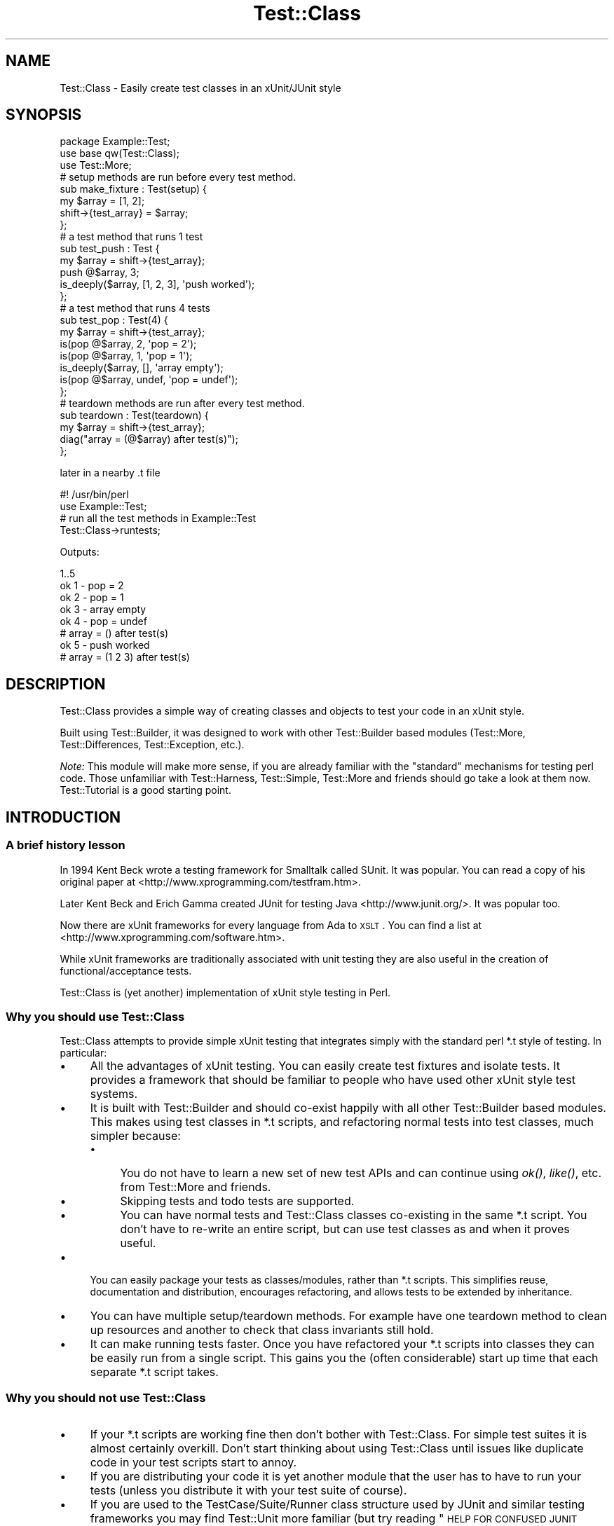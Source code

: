 .\" Automatically generated by Pod::Man 2.25 (Pod::Simple 3.16)
.\"
.\" Standard preamble:
.\" ========================================================================
.de Sp \" Vertical space (when we can't use .PP)
.if t .sp .5v
.if n .sp
..
.de Vb \" Begin verbatim text
.ft CW
.nf
.ne \\$1
..
.de Ve \" End verbatim text
.ft R
.fi
..
.\" Set up some character translations and predefined strings.  \*(-- will
.\" give an unbreakable dash, \*(PI will give pi, \*(L" will give a left
.\" double quote, and \*(R" will give a right double quote.  \*(C+ will
.\" give a nicer C++.  Capital omega is used to do unbreakable dashes and
.\" therefore won't be available.  \*(C` and \*(C' expand to `' in nroff,
.\" nothing in troff, for use with C<>.
.tr \(*W-
.ds C+ C\v'-.1v'\h'-1p'\s-2+\h'-1p'+\s0\v'.1v'\h'-1p'
.ie n \{\
.    ds -- \(*W-
.    ds PI pi
.    if (\n(.H=4u)&(1m=24u) .ds -- \(*W\h'-12u'\(*W\h'-12u'-\" diablo 10 pitch
.    if (\n(.H=4u)&(1m=20u) .ds -- \(*W\h'-12u'\(*W\h'-8u'-\"  diablo 12 pitch
.    ds L" ""
.    ds R" ""
.    ds C` ""
.    ds C' ""
'br\}
.el\{\
.    ds -- \|\(em\|
.    ds PI \(*p
.    ds L" ``
.    ds R" ''
'br\}
.\"
.\" Escape single quotes in literal strings from groff's Unicode transform.
.ie \n(.g .ds Aq \(aq
.el       .ds Aq '
.\"
.\" If the F register is turned on, we'll generate index entries on stderr for
.\" titles (.TH), headers (.SH), subsections (.SS), items (.Ip), and index
.\" entries marked with X<> in POD.  Of course, you'll have to process the
.\" output yourself in some meaningful fashion.
.ie \nF \{\
.    de IX
.    tm Index:\\$1\t\\n%\t"\\$2"
..
.    nr % 0
.    rr F
.\}
.el \{\
.    de IX
..
.\}
.\"
.\" Accent mark definitions (@(#)ms.acc 1.5 88/02/08 SMI; from UCB 4.2).
.\" Fear.  Run.  Save yourself.  No user-serviceable parts.
.    \" fudge factors for nroff and troff
.if n \{\
.    ds #H 0
.    ds #V .8m
.    ds #F .3m
.    ds #[ \f1
.    ds #] \fP
.\}
.if t \{\
.    ds #H ((1u-(\\\\n(.fu%2u))*.13m)
.    ds #V .6m
.    ds #F 0
.    ds #[ \&
.    ds #] \&
.\}
.    \" simple accents for nroff and troff
.if n \{\
.    ds ' \&
.    ds ` \&
.    ds ^ \&
.    ds , \&
.    ds ~ ~
.    ds /
.\}
.if t \{\
.    ds ' \\k:\h'-(\\n(.wu*8/10-\*(#H)'\'\h"|\\n:u"
.    ds ` \\k:\h'-(\\n(.wu*8/10-\*(#H)'\`\h'|\\n:u'
.    ds ^ \\k:\h'-(\\n(.wu*10/11-\*(#H)'^\h'|\\n:u'
.    ds , \\k:\h'-(\\n(.wu*8/10)',\h'|\\n:u'
.    ds ~ \\k:\h'-(\\n(.wu-\*(#H-.1m)'~\h'|\\n:u'
.    ds / \\k:\h'-(\\n(.wu*8/10-\*(#H)'\z\(sl\h'|\\n:u'
.\}
.    \" troff and (daisy-wheel) nroff accents
.ds : \\k:\h'-(\\n(.wu*8/10-\*(#H+.1m+\*(#F)'\v'-\*(#V'\z.\h'.2m+\*(#F'.\h'|\\n:u'\v'\*(#V'
.ds 8 \h'\*(#H'\(*b\h'-\*(#H'
.ds o \\k:\h'-(\\n(.wu+\w'\(de'u-\*(#H)/2u'\v'-.3n'\*(#[\z\(de\v'.3n'\h'|\\n:u'\*(#]
.ds d- \h'\*(#H'\(pd\h'-\w'~'u'\v'-.25m'\f2\(hy\fP\v'.25m'\h'-\*(#H'
.ds D- D\\k:\h'-\w'D'u'\v'-.11m'\z\(hy\v'.11m'\h'|\\n:u'
.ds th \*(#[\v'.3m'\s+1I\s-1\v'-.3m'\h'-(\w'I'u*2/3)'\s-1o\s+1\*(#]
.ds Th \*(#[\s+2I\s-2\h'-\w'I'u*3/5'\v'-.3m'o\v'.3m'\*(#]
.ds ae a\h'-(\w'a'u*4/10)'e
.ds Ae A\h'-(\w'A'u*4/10)'E
.    \" corrections for vroff
.if v .ds ~ \\k:\h'-(\\n(.wu*9/10-\*(#H)'\s-2\u~\d\s+2\h'|\\n:u'
.if v .ds ^ \\k:\h'-(\\n(.wu*10/11-\*(#H)'\v'-.4m'^\v'.4m'\h'|\\n:u'
.    \" for low resolution devices (crt and lpr)
.if \n(.H>23 .if \n(.V>19 \
\{\
.    ds : e
.    ds 8 ss
.    ds o a
.    ds d- d\h'-1'\(ga
.    ds D- D\h'-1'\(hy
.    ds th \o'bp'
.    ds Th \o'LP'
.    ds ae ae
.    ds Ae AE
.\}
.rm #[ #] #H #V #F C
.\" ========================================================================
.\"
.IX Title "Test::Class 3pm"
.TH Test::Class 3pm "2012-08-17" "perl v5.14.2" "User Contributed Perl Documentation"
.\" For nroff, turn off justification.  Always turn off hyphenation; it makes
.\" way too many mistakes in technical documents.
.if n .ad l
.nh
.SH "NAME"
Test::Class \- Easily create test classes in an xUnit/JUnit style
.SH "SYNOPSIS"
.IX Header "SYNOPSIS"
.Vb 3
\&  package Example::Test;
\&  use base qw(Test::Class);
\&  use Test::More;
\&
\&  # setup methods are run before every test method. 
\&  sub make_fixture : Test(setup) {
\&      my $array = [1, 2];
\&      shift\->{test_array} = $array;
\&  };
\&
\&  # a test method that runs 1 test
\&  sub test_push : Test {
\&      my $array = shift\->{test_array};
\&      push @$array, 3;
\&      is_deeply($array, [1, 2, 3], \*(Aqpush worked\*(Aq);
\&  };
\&
\&  # a test method that runs 4 tests
\&  sub test_pop : Test(4) {
\&      my $array = shift\->{test_array};
\&      is(pop @$array, 2, \*(Aqpop = 2\*(Aq);
\&      is(pop @$array, 1, \*(Aqpop = 1\*(Aq);
\&      is_deeply($array, [], \*(Aqarray empty\*(Aq);
\&      is(pop @$array, undef, \*(Aqpop = undef\*(Aq);
\&  };
\&
\&  # teardown methods are run after every test method.
\&  sub teardown : Test(teardown) {
\&      my $array = shift\->{test_array};
\&      diag("array = (@$array) after test(s)");
\&  };
.Ve
.PP
later in a nearby .t file
.PP
.Vb 2
\&  #! /usr/bin/perl
\&  use Example::Test;
\&
\&  # run all the test methods in Example::Test
\&  Test::Class\->runtests;
.Ve
.PP
Outputs:
.PP
.Vb 8
\&  1..5
\&  ok 1 \- pop = 2
\&  ok 2 \- pop = 1
\&  ok 3 \- array empty
\&  ok 4 \- pop = undef
\&  # array = () after test(s)
\&  ok 5 \- push worked
\&  # array = (1 2 3) after test(s)
.Ve
.SH "DESCRIPTION"
.IX Header "DESCRIPTION"
Test::Class provides a simple way of creating classes and objects to test your code in an xUnit style.
.PP
Built using Test::Builder, it was designed to work with other Test::Builder based modules (Test::More, Test::Differences, Test::Exception, etc.).
.PP
\&\fINote:\fR This module will make more sense, if you are already familiar with the \*(L"standard\*(R" mechanisms for testing perl code. Those unfamiliar with Test::Harness, Test::Simple, Test::More and friends should go take a look at them now. Test::Tutorial is a good starting point.
.SH "INTRODUCTION"
.IX Header "INTRODUCTION"
.SS "A brief history lesson"
.IX Subsection "A brief history lesson"
In 1994 Kent Beck wrote a testing framework for Smalltalk called SUnit. It was popular. You can read a copy of his original paper at <http://www.xprogramming.com/testfram.htm>.
.PP
Later Kent Beck and Erich Gamma created JUnit for testing Java <http://www.junit.org/>. It was popular too.
.PP
Now there are xUnit frameworks for every language from Ada to \s-1XSLT\s0. You can find a list at <http://www.xprogramming.com/software.htm>.
.PP
While xUnit frameworks are traditionally associated with unit testing they are also useful in the creation of functional/acceptance tests.
.PP
Test::Class is (yet another) implementation of xUnit style testing in Perl.
.SS "Why you should use Test::Class"
.IX Subsection "Why you should use Test::Class"
Test::Class attempts to provide simple xUnit testing that integrates simply with the standard perl *.t style of testing. In particular:
.IP "\(bu" 4
All the advantages of xUnit testing. You can easily create test fixtures and isolate tests. It provides a framework that should be familiar to people who have used other xUnit style test systems.
.IP "\(bu" 4
It is built with Test::Builder and should co-exist happily with all other Test::Builder based modules. This makes using test classes in *.t scripts, and refactoring normal tests into test classes, much simpler because:
.RS 4
.IP "\(bu" 4
You do not have to learn a new set of new test APIs and can continue using \fIok()\fR, \fIlike()\fR, etc. from Test::More and friends.
.IP "\(bu" 4
Skipping tests and todo tests are supported.
.IP "\(bu" 4
You can have normal tests and Test::Class classes co-existing in the same *.t script. You don't have to re-write an entire script, but can use test classes as and when it proves useful.
.RE
.RS 4
.RE
.IP "\(bu" 4
You can easily package your tests as classes/modules, rather than *.t scripts. This simplifies reuse, documentation and distribution, encourages refactoring, and allows tests to be extended by inheritance.
.IP "\(bu" 4
You can have multiple setup/teardown methods. For example have one teardown method to clean up resources and another to check that class invariants still hold.
.IP "\(bu" 4
It can make running tests faster. Once you have refactored your *.t scripts into classes they can be easily run from a single script. This gains you the (often considerable) start up time that each separate *.t script takes.
.SS "Why you should \fInot\fP use Test::Class"
.IX Subsection "Why you should not use Test::Class"
.IP "\(bu" 4
If your *.t scripts are working fine then don't bother with Test::Class. For simple test suites it is almost certainly overkill. Don't start thinking about using Test::Class until issues like duplicate code in your test scripts start to annoy.
.IP "\(bu" 4
If you are distributing your code it is yet another module that the user has to have to run your tests (unless you distribute it with your test suite of course).
.IP "\(bu" 4
If you are used to the TestCase/Suite/Runner class structure used by JUnit and similar testing frameworks you may find Test::Unit more familiar (but try reading \*(L"\s-1HELP\s0 \s-1FOR\s0 \s-1CONFUSED\s0 \s-1JUNIT\s0 \s-1USERS\s0\*(R" before you give up).
.SH "TEST CLASSES"
.IX Header "TEST CLASSES"
A test class is just a class that inherits from Test::Class. Defining a test class is as simple as doing:
.PP
.Vb 2
\&  package Example::Test;
\&  use base qw(Test::Class);
.Ve
.PP
Since Test::Class does not provide its own test functions, but uses those provided by Test::More and friends, you will nearly always also want to have:
.PP
.Vb 1
\&  use Test::More;
.Ve
.PP
to import the test functions into your test class.
.SH "METHOD TYPES"
.IX Header "METHOD TYPES"
There are three different types of method you can define using Test::Class.
.SS "1) Test methods"
.IX Subsection "1) Test methods"
You define test methods using the Test attribute. For example:
.PP
.Vb 3
\&  package Example::Test;
\&  use base qw(Test::Class);
\&  use Test::More;
\&
\&  sub subtraction : Test {
\&      is( 2\-1, 1, \*(Aqsubtraction works );
\&  };
.Ve
.PP
This declares the \f(CW\*(C`subtraction\*(C'\fR method as a test method that runs one test.
.PP
If your test method runs more than one test, you should put the number of tests in brackets like this:
.PP
.Vb 4
\&  sub addition : Test(2) {
\&      is(10 + 20, 30, \*(Aqaddition works\*(Aq);
\&      is(20 + 10, 30, \*(Aq  both ways\*(Aq);
\&  };
.Ve
.PP
If you don't know the number of tests at compile time you can use \f(CW\*(C`no_plan\*(C'\fR like this.
.PP
.Vb 4
\&  sub check_class : Test(no_plan) {
\&      my $objects = shift\->{objects};
\&      isa_ok($_, "Object") foreach @$objects;
\&  };
.Ve
.PP
or use the :Tests attribute, which acts just like \f(CW\*(C`:Test\*(C'\fR but defaults to \f(CW\*(C`no_plan\*(C'\fR if no number is given:
.PP
.Vb 4
\&  sub check_class : Tests {
\&      my $objects = shift\->{objects};
\&      isa_ok($_, "Object") foreach @$objects;
\&  };
.Ve
.SS "2) Setup and teardown methods"
.IX Subsection "2) Setup and teardown methods"
Setup and teardown methods are run before and after every test. For example:
.PP
.Vb 2
\&  sub before : Test(setup)    { diag("running before test") };
\&  sub after  : Test(teardown) { diag("running after test") };
.Ve
.PP
You can use setup and teardown methods to create common objects used by all of your test methods (a test \fIfixture\fR) and store them in your Test::Class object, treating it as a hash. For example:
.PP
.Vb 4
\&  sub pig : Test(setup) {
\&      my $self = shift;
\&      $self\->{test_pig} = Pig\->new;
\&  };
\&
\&  sub born_hungry : Test {
\&      my $pig = shift\->{test_pig};
\&      is($pig\->hungry, \*(Aqpigs are born hungry\*(Aq);
\&  };
\&
\&  sub eats : Test(3) {
\&      my $pig = shift\->{test_pig};
\&      ok(  $pig\->feed,   \*(Aqpig fed okay\*(Aq);
\&      ok(! $pig\->hungry, \*(Aqfed pig not hungry\*(Aq);
\&      ok(! $pig\->feed,   \*(Aqcannot feed full pig\*(Aq);
\&  };
.Ve
.PP
You can also declare setup and teardown methods as running tests. For example you could check that the test pig survives each test method by doing:
.PP
.Vb 4
\&  sub pig_alive : Test(teardown => 1) {
\&      my $pig = shift\->{test_pig};
\&      ok($pig\->alive, \*(Aqpig survived tests\*(Aq );
\&  };
.Ve
.SS "3) Startup and shutdown methods"
.IX Subsection "3) Startup and shutdown methods"
Startup and shutdown methods are like setup and teardown methods for the whole test class. All the startup methods are run once when you start running a test class. All the shutdown methods are run once just before a test class stops running.
.PP
You can use these to create and destroy expensive objects that you don't want to have to create and destroy for every test \- a database connection for example:
.PP
.Vb 3
\&  sub db_connect : Test(startup) {
\&      shift\->{dbi} = DBI\->connect;
\&  };
\&
\&  sub db_disconnect : Test(shutdown) {
\&      shift\->{dbi}\->disconnect;
\&  };
.Ve
.PP
Just like setup and teardown methods you can pass an optional number of tests to startup and shutdown methods. For example:
.PP
.Vb 3
\&  sub example : Test(startup => 1) {
\&      ok(1, \*(Aqa startup method with one test\*(Aq);
\&  };
.Ve
.PP
If a startup method has a failing test or throws an exception then all other tests for the current test object are ignored.
.SH "RUNNING TESTS"
.IX Header "RUNNING TESTS"
You run test methods with \fIruntests()\fR. Doing:
.PP
.Vb 1
\&  Test::Class\->runtests
.Ve
.PP
runs all of the test methods in every loaded test class. This allows you to easily load multiple test classes in a *.t file and run them all.
.PP
.Vb 1
\&  #! /usr/bin/perl
\&  
\&  # load all the test classes I want to run
\&  use Foo::Test;
\&  use Foo::Bar::Test;
\&  use Foo::Fribble::Test;
\&  use Foo::Ni::Test;
\&  
\&  # and run them all
\&  Test::Class\->runtests;
.Ve
.PP
You can use Test::Class::Load to automatically load all the test classes in a given set of directories.
.PP
If you need finer control you can create individual test objects with \fInew()\fR. For example to just run the tests in the test class \f(CW\*(C`Foo::Bar::Test\*(C'\fR you can do:
.PP
.Vb 1
\&  Example::Test\->new\->runtests
.Ve
.PP
You can also pass \fIruntests()\fR a list of test objects to run. For example:
.PP
.Vb 4
\&  my $o1 = Example::Test\->new;
\&  my $o2 = Another::Test\->new;
\&  # runs all the tests in $o1 and $o2
\&  $o1\->runtests($o2);
.Ve
.PP
Since, by definition, the base Test::Class has no tests you could also have written:
.PP
.Vb 3
\&  my $o1 = Example::Test\->new;
\&  my $o2 = Another::Test\->new;
\&  Test::Class\->runtests($o1, $o2);
.Ve
.PP
If you pass \fIruntests()\fR class names it will automatically create test objects for you, so the above can be written more compactly as:
.PP
.Vb 1
\&  Test::Class\->runtests(qw( Example::Test Another::Test ))
.Ve
.PP
In all of the above examples \fIruntests()\fR will look at the number of tests both test classes run and output an appropriate test header for Test::Harness automatically.
.PP
What happens if you run test classes and normal tests in the same script? For example:
.PP
.Vb 3
\&  Test::Class\->runtests;
\&  ok(Example\->new\->foo, \*(Aqa test not in the test class\*(Aq);
\&  ok(Example\->new\->bar, \*(Aqditto\*(Aq);
.Ve
.PP
Test::Harness will complain that it saw more tests than it expected since the test header output by \fIruntests()\fR will not include the two normal tests.
.PP
To overcome this problem you can pass an integer value to \fIruntests()\fR. This is added to the total number of tests in the test header. So the problematic example can be rewritten as follows:
.PP
.Vb 3
\&  Test::Class\->runtests(+2);
\&  ok(Example\->new\->foo, \*(Aqa test not in the test class\*(Aq);
\&  ok(Example\->new\->bar, \*(Aqditto\*(Aq);
.Ve
.PP
If you prefer to write your test plan explicitly you can use \fIexpected_tests()\fR to find out the number of tests a class/object is expected to run.
.PP
Since \fIruntests()\fR will not output a test plan if one has already been set the previous example can be written as:
.PP
.Vb 4
\&  plan tests => Test::Class\->expected_tests(+2);
\&  Test::Class\->runtests;
\&  ok(Example\->new\->foo, \*(Aqa test not in the test class\*(Aq);
\&  ok(Example\->new\->bar, \*(Aqditto\*(Aq);
.Ve
.PP
\&\fIRemember:\fR Test objects are just normal perl objects. Test classes are just normal perl classes. Setup, test and teardown methods are just normal methods. You are completely free to have other methods in your class that are called from your test methods, or have object specific \f(CW\*(C`new\*(C'\fR and \f(CW\*(C`DESTROY\*(C'\fR methods.
.PP
In particular you can override the \fInew()\fR method to pass parameters to your test object, or re-define the number of tests a method will run. See \fInum_method_tests()\fR for an example.
.SH "TEST DESCRIPTIONS"
.IX Header "TEST DESCRIPTIONS"
The test functions you import from Test::More and other Test::Builder based modules usually take an optional third argument that specifies the test description, for example:
.PP
.Vb 1
\&  is $something, $something_else, \*(Aqa description of my test\*(Aq;
.Ve
.PP
If you do not supply a test description, and the test function does not supply its own default, then Test::Class will use the name of the currently running test method, replacing all \*(L"_\*(R" characters with spaces so:
.PP
.Vb 3
\&  sub one_plus_one_is_two : Test {
\&      is 1+1, 2;
\&  }
.Ve
.PP
will result in:
.PP
.Vb 1
\&  ok 1 \- one plus one is two
.Ve
.SH "RUNNING ORDER OF METHODS"
.IX Header "RUNNING ORDER OF METHODS"
Methods of each type are run in the following order:
.IP "1." 4
All of the startup methods in alphabetical order
.IP "2." 4
For each test method, in alphabetical order:
.RS 4
.IP "\(bu" 2
All of the setup methods in alphabetical order
.IP "\(bu" 2
The test method.
.IP "\(bu" 2
All of the teardown methods in alphabetical order
.RE
.RS 4
.RE
.IP "3." 4
All of the shutdown methods in alphabetical order.
.PP
Most of the time you should not care what order tests are run in, but it can occasionally be useful to force some test methods to be run early. For example:
.PP
.Vb 4
\&  sub _check_new {
\&      my $self = shift;
\&      isa_ok(Object\->new, "Object") or $self\->BAILOUT(\*(Aqnew fails!\*(Aq);
\&  };
.Ve
.PP
The leading \f(CW\*(C`_\*(C'\fR will force the above method to run first \- allowing the entire suite to be aborted before any other test methods run.
.SH "HANDLING EXCEPTIONS"
.IX Header "HANDLING EXCEPTIONS"
If a startup, setup, test, teardown or shutdown method dies then \fIruntests()\fR will catch the exception and fail any remaining test. For example:
.PP
.Vb 5
\&  sub test_object : Test(2) {
\&      my $object = Object\->new;
\&      isa_ok( $object, "Object" ) or die "could not create object\en";
\&      ok( $object\->open, "open worked" );
\&  };
.Ve
.PP
will produce the following if the first test failed:
.PP
.Vb 9
\&  not ok 1 \- The object isa Object
\&  #   Failed test \*(AqThe object isa Object\*(Aq
\&  #   at /Users/adrianh/Desktop/foo.pl line 14.
\&  #   (in MyTest\->test_object)
\&  #     The object isn\*(Aqt defined
\&  not ok 2 \- test_object died (could not create object)
\&  #   Failed test \*(Aqtest_object died (could not create object)\*(Aq
\&  #   at /Users/adrianh/Desktop/foo.pl line 19.
\&  #   (in MyTest\->test_object)
.Ve
.PP
This can considerably simplify testing code that throws exceptions.
.PP
Rather than having to explicitly check that the code exited normally (e.g. with \*(L"lives_ok\*(R" in Test::Exception) the test will fail automatically \- without aborting the other test methods. For example contrast:
.PP
.Vb 1
\&  use Test::Exception;
\&
\&  my $file;
\&  lives_ok { $file = read_file(\*(Aqtest.txt\*(Aq) } \*(Aqfile read\*(Aq;
\&  is($file, "content", \*(Aqtest file read\*(Aq);
.Ve
.PP
with:
.PP
.Vb 3
\&  sub read_file : Test {
\&      is(read_file(\*(Aqtest.txt\*(Aq), "content", \*(Aqtest file read\*(Aq);
\&  };
.Ve
.PP
If more than one test remains after an exception then the first one is failed, and the remaining ones are skipped.
.PP
If the setup method of a test method dies, then all of the remaining setup and shutdown methods are also skipped.
.PP
Since startup methods will usually be creating state needed by all the other test methods an exception within a startup method will prevent all other test methods of that class running.
.SH "RETURNING EARLY"
.IX Header "RETURNING EARLY"
If a test method returns before it has run all of its tests, by default the missing tests are deemed to have been skipped; see \*(L"Skipped Tests\*(R" for more information.
.PP
However, if the class's \f(CW\*(C`fail_if_returned_early\*(C'\fR method returns true, then the missing tests will be deemed to have failed.  For example,
.PP
.Vb 3
\&  package MyClass;
\&  use base \*(AqTest::Class\*(Aq;
\&  sub fail_if_returned_early { 1 }
\&
\&  sub oops : Tests(8) {
\&    for (my $n=1; $n*$n<50; ++$n) {
\&      ok 1, "$n squared is less than fifty";
\&    }
\&  }
.Ve
.SH "SKIPPED TESTS"
.IX Header "SKIPPED TESTS"
You can skip the rest of the tests in a method by returning from the method before all the test have finished running (but see \*(L"Returning Early\*(R" for how to change this). The value returned is used as the reason for the tests being skipped.
.PP
This makes managing tests that can be skipped for multiple reasons very simple. For example:
.PP
.Vb 8
\&  sub flying_pigs : Test(5) {
\&      my $pig = Pig\->new;
\&      isa_ok($pig, \*(AqPig\*(Aq)           or return("cannot breed pigs")
\&      can_ok($pig, \*(Aqtakeoff\*(Aq)       or return("pigs don\*(Aqt fly here");
\&      ok($pig\->takeoff, \*(Aqtakeoff\*(Aq)  or return("takeoff failed");
\&      ok( $pig\->altitude > 0, \*(AqPig is airborne\*(Aq );
\&      ok( $pig\->airspeed > 0, \*(Aq  and moving\*(Aq    );
\&  };
.Ve
.PP
If you run this test in an environment where \f(CW\*(C`Pig\->new\*(C'\fR worked and the takeoff method existed, but failed when ran, you would get:
.PP
.Vb 5
\&  ok 1 \- The object isa Pig
\&  ok 2 \- can takeoff
\&  not ok 3 \- takeoff
\&  ok 4 # skip takeoff failed
\&  ok 5 # skip takeoff failed
.Ve
.PP
You can also skip tests just as you do in Test::More or Test::Builder \- see \*(L"Conditional tests\*(R" in Test::More for more information.
.PP
\&\fINote:\fR if you want to skip tests in a method with \f(CW\*(C`no_plan\*(C'\fR tests then you have to explicitly skip the tests in the method \- since Test::Class cannot determine how many tests (if any) should be skipped:
.PP
.Vb 9
\&  sub test_objects : Tests {
\&      my $self = shift;
\&      my $objects = $self\->{objects};
\&      if (@$objects) {
\&          isa_ok($_, "Object") foreach (@$objects);
\&      } else {
\&          $self\->builder\->skip("no objects to test");
\&      };
\&  };
.Ve
.PP
Another way of overcoming this problem is to explicitly set the number of tests for the method at run time using \fInum_method_tests()\fR or \*(L"num_tests\*(R".
.PP
You can make a test class skip all of its tests by setting \s-1\fISKIP_CLASS\s0()\fR before \fIruntests()\fR is called.
.SH "TO DO TESTS"
.IX Header "TO DO TESTS"
You can create todo tests just as you do in Test::More and Test::Builder using the \f(CW$TODO\fR variable. For example:
.PP
.Vb 4
\&  sub live_test : Test  {
\&      local $TODO = "live currently unimplemented";
\&      ok(Object\->live, "object live");
\&  };
.Ve
.PP
See \*(L"Todo tests\*(R" in Test::Harness for more information.
.SH "EXTENDING TEST CLASSES BY INHERITANCE"
.IX Header "EXTENDING TEST CLASSES BY INHERITANCE"
You can extend test methods by inheritance in the usual way. For example consider the following test class for a \f(CW\*(C`Pig\*(C'\fR object.
.PP
.Vb 3
\&  package Pig::Test;
\&  use base qw(Test::Class);
\&  use Test::More;
\&
\&  sub testing_class { "Pig" };
\&  sub new_args { (\-age => 3) };
\&
\&  sub setup : Test(setup) {
\&      my $self = shift;
\&      my $class = $self\->testing_class;
\&      my @args = $self\->new_args;
\&      $self\->{pig} = $class\->new( @args );
\&  };
\&
\&  sub _creation : Test {
\&      my $self = shift;
\&      isa_ok($self\->{pig}, $self\->testing_class) 
\&              or $self\->FAIL_ALL(\*(AqPig\->new failed\*(Aq);
\&  };
\&
\&  sub check_fields : Test {
\&      my $pig = shift\->{pig};
\&      is($pig\->age, 3, "age accessed");
\&  };
.Ve
.PP
Next consider \f(CW\*(C`NamedPig\*(C'\fR a subclass of \f(CW\*(C`Pig\*(C'\fR where you can give your pig a name.
.PP
We want to make sure that all the tests for the \f(CW\*(C`Pig\*(C'\fR object still work for \f(CW\*(C`NamedPig\*(C'\fR. We can do this by subclassing \f(CW\*(C`Pig::Test\*(C'\fR and overriding the \f(CW\*(C`testing_class\*(C'\fR and \f(CW\*(C`new_args\*(C'\fR methods.
.PP
.Vb 3
\&  package NamedPig::Test;
\&  use base qw(Pig::Test);
\&  use Test::More;
\&
\&  sub testing_class { "NamedPig" };
\&  sub new_args { (shift\->SUPER::new_args, \-name => \*(AqPorky\*(Aq) };
.Ve
.PP
Now we need to test the name method. We could write another test method, but we also have the option of extending the existing \f(CW\*(C`check_fields\*(C'\fR method.
.PP
.Vb 5
\&  sub check_fields : Test(2) {
\&      my $self = shift;
\&      $self\->SUPER::check_fields;   
\&      is($self\->{pig}\->name, \*(AqPorky\*(Aq, \*(Aqname accessed\*(Aq);
\&  };
.Ve
.PP
While the above works, the total number of tests for the method is dependent on the number of tests in its \f(CW\*(C`SUPER::check_fields\*(C'\fR. If we add a test to \f(CW\*(C`Pig::Test\->check_fields\*(C'\fR we will also have to update the number of tests of \f(CW\*(C`NamedPig::test\->check_fields\*(C'\fR.
.PP
Test::Class allows us to state explicitly that we are adding tests to an existing method by using the \f(CW\*(C`+\*(C'\fR prefix. Since we are adding a single test to \f(CW\*(C`check_fields\*(C'\fR it can be rewritten as:
.PP
.Vb 5
\&  sub check_fields : Test(+1) {
\&      my $self = shift;
\&      $self\->SUPER::check_fields;
\&      is($self\->{pig}\->name, \*(AqPorky\*(Aq, \*(Aqname accessed\*(Aq);
\&  };
.Ve
.PP
With the above definition you can add tests to \f(CW\*(C`check_fields\*(C'\fR in \f(CW\*(C`Pig::Test\*(C'\fR without affecting \f(CW\*(C`NamedPig::Test\*(C'\fR.
.SH "RUNNING INDIVIDUAL TESTS"
.IX Header "RUNNING INDIVIDUAL TESTS"
\&\fB\s-1NOTE:\s0\fR The exact mechanism for running individual tests is likely to change in the future.
.PP
Sometimes you just want to run a single test.  Commenting out other tests or writing code to skip them can be a hassle, so you can specify the \f(CW\*(C`TEST_METHOD\*(C'\fR environment variable.  The value is expected to be a valid regular expression and, if present, only runs test methods whose names match the regular expression.  Startup, setup, teardown and shutdown tests will still be run.
.PP
One easy way of doing this is by specifying the environment variable \fIbefore\fR the \f(CW\*(C`runtests\*(C'\fR method is called.
.PP
Running a test named \f(CW\*(C`customer_profile\*(C'\fR:
.PP
.Vb 2
\& #! /usr/bin/perl
\& use Example::Test;
\&      
\& $ENV{TEST_METHOD} = \*(Aqcustomer_profile\*(Aq;
\& Test::Class\->runtests;
.Ve
.PP
Running all tests with \f(CW\*(C`customer\*(C'\fR in their name:
.PP
.Vb 2
\& #! /usr/bin/perl
\& use Example::Test;
\&      
\& $ENV{TEST_METHOD} = \*(Aq.*customer.*\*(Aq;
\& Test::Class\->runtests;
.Ve
.PP
If you specify an invalid regular expression, your tests will not be run:
.PP
.Vb 2
\& #! /usr/bin/perl
\& use Example::Test;
\&      
\& $ENV{TEST_METHOD} = \*(AqC++\*(Aq;
\& Test::Class\->runtests;
.Ve
.PP
And when you run it:
.PP
.Vb 2
\& TEST_METHOD (C++) is not a valid regular expression: Search pattern \e
\& not terminated at (eval 17) line 1.
.Ve
.SH "ORGANISING YOUR TEST CLASSES"
.IX Header "ORGANISING YOUR TEST CLASSES"
You can, of course, organise your test modules as you wish. My personal preferences is:
.IP "\(bu" 4
Name test classes with a suffix of \f(CW\*(C`::Test\*(C'\fR so the test class for the \f(CW\*(C`Foo::Bar\*(C'\fR module would be \f(CW\*(C`Foo::Bar::Test\*(C'\fR.
.IP "\(bu" 4
Place all test classes in \fIt/lib\fR.
.PP
The Test::Class::Load provides a simple mechanism for easily loading all of the test classes in a given set of directories.
.SH "A NOTE ON LOADING TEST CLASSES"
.IX Header "A NOTE ON LOADING TEST CLASSES"
Due to its use of subroutine attributes Test::Class based modules must be loaded at compile rather than run time. This is because the :Test attribute is applied by a \s-1CHECK\s0 block.
.PP
This can be problematic if you want to dynamically load Test::Class modules. Basically while:
.PP
.Vb 1
\&  require $some_test_class;
.Ve
.PP
will break, doing:
.PP
.Vb 1
\&  BEGIN { require $some_test_class };
.Ve
.PP
will work just fine. For more information on \s-1CHECK\s0 blocks see \*(L"\s-1BEGIN\s0, \s-1CHECK\s0, \s-1INIT\s0 and \s-1END\s0\*(R" in perlmod.
.PP
If you still can't arrange for your classes to be loaded at runtime, you could use an alternative mechanism for adding your tests:
.PP
.Vb 4
\&  # sub test_something : Test(3) {...}
\&  # becomes
\&  sub test_something {...}
\&  _\|_PACKAGE_\|_\->add_testinfo(\*(Aqtest_something\*(Aq, test => 3);
.Ve
.PP
See the add_testinfo method for more details.
.SH "GENERAL FILTERING OF TESTS"
.IX Header "GENERAL FILTERING OF TESTS"
The use of \f(CW$ENV\fR{\s-1TEST_METHOD\s0} to run just a subset of tests is useful, but
sometimes it doesn't give the level of granularity that you desire.  Another
feature of this class is the ability to do filtering on other static criteria.
In order to permit this, a generic filtering method is supported.  This can
be used by specifying coderefs to the 'add_filter' method of this class.
.PP
In determining which tests should be run, all filters that have previously
been specified via the add_filter method will be run in-turn for each normal
test method.  If \fBany\fR of these filters return a false value, the method will
not be executed, or included in the number of tests.  Note that filters will
only be run for normal test methods, they are ignored for startup, shutdown,
setup, and teardown test methods.
.PP
Note that test filters are global, and will affect all tests in all classes,
not just the one that they were defined in.
.PP
An example of this mechanism that mostly simulates the use of \s-1TEST_METHOD\s0
above is:
.PP
.Vb 1
\& package MyTests;
\&
\& use Test::More;
\&
\& use base qw( Test::Class );
\&
\& my $MYTEST_METHOD = qr/^t_not_filtered$/;
\&
\& my $filter = sub {
\&    my ( $test_class, $test_method ) = @_;
\&
\&    return $test_method =~ $MYTEST_METHOD;
\& };
\& Test::Class\->add_filter( $filter );
\&
\& sub t_filtered : Test( 1 ) {
\&    fail( "filtered test run" );
\& }
\&
\& sub t_not_filtered : Test( 1 ) {
\&    pass( "unfiltered test run" );
\& }
.Ve
.SH "METHODS"
.IX Header "METHODS"
.SS "Creating and running tests"
.IX Subsection "Creating and running tests"
.IP "\fBTest\fR" 4
.IX Item "Test"
.Vb 3
\&  # test methods
\&  sub method_name : Test { ... };
\&  sub method_name : Test(N) { ... };
\&
\&  # setup methods
\&  sub method_name : Test(setup) { ... };
\&  sub method_name : Test(setup => N) { ... };
\&
\&  # teardown methods
\&  sub method_name : Test(teardown) { ... };
\&  sub method_name : Test(teardown => N) { ... };
\&
\&  # startup methods
\&  sub method_name : Test(startup) { ... };
\&  sub method_name : Test(startup => N) { ... };
\&
\&  # shutdown methods
\&  sub method_name : Test(shutdown) { ... };
\&  sub method_name : Test(shutdown => N) { ... };
.Ve
.Sp
Marks a startup, setup, test, teardown or shutdown method. See \fIruntests()\fR for information on how to run methods declared with the \f(CW\*(C`Test\*(C'\fR attribute.
.Sp
N specifies the number of tests the method runs.
.RS 4
.IP "\(bu" 4
If N is an integer then the method should run exactly N tests.
.IP "\(bu" 4
If N is an integer with a \f(CW\*(C`+\*(C'\fR prefix then the method is expected to call its \f(CW\*(C`SUPER::\*(C'\fR method and extend it by running N additional tests.
.IP "\(bu" 4
If N is the string \f(CW\*(C`no_plan\*(C'\fR then the method can run an arbitrary number of tests.
.RE
.RS 4
.Sp
If N is not specified it defaults to \f(CW1\fR for test methods, and \f(CW0\fR for startup, setup, teardown and shutdown methods.
.Sp
You can change the number of tests that a method runs using \fInum_method_tests()\fR or \fInum_tests()\fR.
.RE
.IP "\fBTests\fR" 4
.IX Item "Tests"
.Vb 2
\&  sub method_name : Tests { ... };
\&  sub method_name : Tests(N) { ... };
.Ve
.Sp
Acts just like the \f(CW\*(C`:Test\*(C'\fR attribute, except that if the number of tests is not specified it defaults to \f(CW\*(C`no_plan\*(C'\fR. So the following are equivalent:
.Sp
.Vb 2
\&  sub silly1 :Test( no_plan ) { ok(1) foreach (1 .. rand 5) };
\&  sub silly2 :Tests           { ok(1) foreach (1 .. rand 5) };
.Ve
.IP "\fBnew\fR" 4
.IX Item "new"
.Vb 2
\&  $Tests = CLASS\->new(KEY => VAL ...)
\&  $Tests2 = $Tests\->new(KEY => VAL ...)
.Ve
.Sp
Creates a new test object (blessed hashref) containing the specified key/value pairs.
.Sp
If called as an object method the existing object's key/value pairs are copied into the new object. Any key/value pairs passed to \f(CW\*(C`new\*(C'\fR override those in the original object if duplicates occur.
.Sp
Since the test object is passed to every test method as it runs it is a convenient place to store test fixtures. For example:
.Sp
.Vb 5
\&  sub make_fixture : Test(setup) {
\&      my $self = shift;
\&      $self\->{object} = Object\->new();
\&      $self\->{dbh} = Mock::DBI\->new(\-type => normal);
\&  };
\&
\&  sub test_open : Test {
\&      my $self = shift;
\&      my ($o, $dbh) = ($self\->{object}, $self\->{dbh});
\&      ok($o\->open($dbh), "opened ok");
\&  };
.Ve
.Sp
See \fInum_method_tests()\fR for an example of overriding \f(CW\*(C`new\*(C'\fR.
.IP "\fBexpected_tests\fR" 4
.IX Item "expected_tests"
.Vb 4
\&  $n = $Tests\->expected_tests
\&  $n = CLASS\->expected_tests
\&  $n = $Tests\->expected_tests(TEST, ...)
\&  $n = CLASS\->expected_tests(TEST, ...)
.Ve
.Sp
Returns the total number of tests that \fIruntests()\fR will run on the specified class/object. This includes tests run by any setup and teardown methods.
.Sp
Will return \f(CW\*(C`no_plan\*(C'\fR if the exact number of tests is undetermined (i.e. if any setup, test or teardown method has an undetermined number of tests).
.Sp
The \f(CW\*(C`expected_tests\*(C'\fR of an object after \fIruntests()\fR has been executed will include any run time changes to the expected number of tests made by \fInum_tests()\fR or \fInum_method_tests()\fR.
.Sp
\&\f(CW\*(C`expected_tests\*(C'\fR can also take an optional list of test objects, test classes and integers. In this case the result is the total number of expected tests for all the test/object classes (including the one the method was applied to) plus any integer values.
.Sp
\&\f(CW\*(C`expected_tests\*(C'\fR is useful when you're integrating one or more test classes into a more traditional test script, for example:
.Sp
.Vb 2
\&  use Test::More;
\&  use My::Test::Class;
\&
\&  plan tests => My::Test::Class\->expected_tests(+2);
\&
\&  ok(whatever, \*(Aqa test\*(Aq);
\&  ok(whatever, \*(Aqanother test\*(Aq);
\&  My::Test::Class\->runtests;
.Ve
.IP "\fBruntests\fR" 4
.IX Item "runtests"
.Vb 4
\&  $allok = $Tests\->runtests
\&  $allok = CLASS\->runtests
\&  $allok = $Tests\->runtests(TEST, ...)
\&  $allok = CLASS\->runtests(TEST, ...)
.Ve
.Sp
\&\f(CW\*(C`runtests\*(C'\fR is used to run test classes. At its most basic doing:
.Sp
.Vb 1
\&  $test\->runtests
.Ve
.Sp
will run the test methods of the test object \f(CW$test\fR, unless \f(CW\*(C`$test\->SKIP_CLASS\*(C'\fR returns a true value.
.Sp
Unless you have already specified a test plan using Test::Builder (or Test::More, et al) \f(CW\*(C`runtests\*(C'\fR will set the test plan just before the first method that runs a test is executed.
.Sp
If the environment variable \f(CW\*(C`TEST_VERBOSE\*(C'\fR is set \f(CW\*(C`runtests\*(C'\fR will display the name of each test method before it runs like this:
.Sp
.Vb 4
\&  # My::Test::Class\->my_test
\&  ok 1 \- fribble
\&  # My::Test::Class\->another_test
\&  ok 2 \- bar
.Ve
.Sp
Just like \fIexpected_tests()\fR, \f(CW\*(C`runtests\*(C'\fR can take an optional list of test object/classes and integers. All of the test object/classes are run. Any integers are added to the total number of tests shown in the test header output by \f(CW\*(C`runtests\*(C'\fR.
.Sp
For example, you can run all the tests in test classes A, B and C, plus one additional normal test by doing:
.Sp
.Vb 2
\&    Test::Class\->runtests(qw(A B C), +1);
\&    ok(1==1, \*(Aqnon class test\*(Aq);
.Ve
.Sp
Finally, if you call \f(CW\*(C`runtests\*(C'\fR on a test class without any arguments it will run all of the test methods of that class, and all subclasses of that class. For example:
.Sp
.Vb 2
\&  #! /usr/bin/perl
\&  # Test all the Foo stuff
\&  
\&  use Foo::Test;
\&  use Foo::Bar::Test;
\&  use Foo::Ni::Test;
\&  
\&  # run all the Foo*Test modules we just loaded
\&  Test::Class\->runtests;
.Ve
.IP "\fB\s-1SKIP_CLASS\s0\fR" 4
.IX Item "SKIP_CLASS"
.Vb 2
\&  $reason = CLASS\->SKIP_CLASS;
\&  CLASS\->SKIP_CLASS( $reason );
.Ve
.Sp
Determines whether the test class \s-1CLASS\s0 should run it's tests. If \s-1SKIP_CLASS\s0 returns a true value then  \fIruntests()\fR will not run any of the test methods in \s-1CLASS\s0.
.Sp
You can override the default on a class-by-class basis by supplying a new value to \s-1SKIP_CLASS\s0. For example if you have an abstract base class that should not run just add the following to your module:
.Sp
.Vb 1
\&  My::Abstract::Test\->SKIP_CLASS( 1 );
.Ve
.Sp
This will not affect any sub-classes of \f(CW\*(C`My::Abstract::Test\*(C'\fR which will run as normal.
.Sp
If the true value returned by \s-1SKIP_CLASS\s0 is anything other than \*(L"1\*(R" then a skip test is output using this value as the skip message. For example:
.Sp
.Vb 3
\&  My::Postgres::Test\->SKIP_CLASS(
\&      $ENV{POSTGRES_HOME} ? 0 : \*(Aq$POSTGRES_HOME needs to be set\*(Aq
\&  );
.Ve
.Sp
will output something like this if \f(CW\*(C`POSTGRES_HOME\*(C'\fR is not set
.Sp
.Vb 3
\&    ... other tests ...
\&    ok 123 # skip My::Postgres::Test  \- $POSTGRES_HOME needs to be set
\&    ... more tests ...
.Ve
.Sp
You can also override \s-1SKIP_CLASS\s0 for a class hierarchy. For example, to prevent any subclasses of My::Postgres::Test running we could override \s-1SKIP_CLASS\s0 like this:
.Sp
.Vb 3
\&  sub My::Postgres::Test::SKIP_CLASS {
\&      $ENV{POSTGRES_HOME} ? 0 : \*(Aq$POSTGRES_HOME needs to be set\*(Aq
\&  };
.Ve
.SS "Fetching and setting a method's test number"
.IX Subsection "Fetching and setting a method's test number"
.IP "\fBnum_method_tests\fR" 4
.IX Item "num_method_tests"
.Vb 4
\&  $n = $Tests\->num_method_tests($method_name)
\&  $Tests\->num_method_tests($method_name, $n)
\&  $n = CLASS\->num_method_tests($method_name)
\&  CLASS\->num_method_tests($method_name, $n)
.Ve
.Sp
Fetch or set the number of tests that the named method is expected to run.
.Sp
If the method has an undetermined number of tests then \f(CW$n\fR should be the string \f(CW\*(C`no_plan\*(C'\fR.
.Sp
If the method is extending the number of tests run by the method in a superclass then \f(CW$n\fR should have a \f(CW\*(C`+\*(C'\fR prefix.
.Sp
When called as a class method any change to the expected number of tests applies to all future test objects. Existing test objects are unaffected.
.Sp
When called as an object method any change to the expected number of tests applies to that object alone.
.Sp
\&\f(CW\*(C`num_method_tests\*(C'\fR is useful when you need to set the expected number of tests at object creation time, rather than at compile time.
.Sp
For example, the following test class will run a different number of tests depending on the number of objects supplied.
.Sp
.Vb 3
\&  package Object::Test; 
\&  use base qw(Test::Class);
\&  use Test::More;
\&
\&  sub new {
\&      my $class = shift;
\&      my $self = $class\->SUPER::new(@_);
\&      my $num_objects = @{$self\->{objects}};
\&      $self\->num_method_tests(\*(Aqtest_objects\*(Aq, $num_objects);
\&      return($self);
\&  };
\&
\&  sub test_objects : Tests {
\&    my $self = shift;
\&    ok($_\->open, "opened $_") foreach @{$self\->{objects}};
\&  };
\&  ...
\&  # This runs two tests
\&  Object::Test\->new(objects => [$o1, $o2]);
.Ve
.Sp
The advantage of setting the number of tests at object creation time, rather than using a test method without a plan, is that the number of expected tests can be determined before testing begins. This allows better diagnostics from \fIruntests()\fR, Test::Builder and Test::Harness.
.Sp
\&\f(CW\*(C`num_method_tests\*(C'\fR is a protected method and can only be called by subclasses of Test::Class. It fetches or sets the expected number of tests for the methods of the class it was \fIcalled in\fR, not the methods of the object/class it was \fIapplied to\fR. This allows test classes that use \f(CW\*(C`num_method_tests\*(C'\fR to be subclassed easily.
.Sp
For example, consider the creation of a subclass of Object::Test that ensures that all the opened objects are read-only:
.Sp
.Vb 3
\&  package Special::Object::Test;
\&  use base qw(Object::Test);
\&  use Test::More;
\&
\&  sub test_objects : Test(+1) {
\&      my $self = shift;
\&      $self\->SUPER::test_objects;
\&      my @bad_objects = grep {! $_\->read_only} (@{$self\->{objects}});
\&      ok(@bad_objects == 0, "all objects read only");
\&  };
\&  ...
\&  # This runs three tests
\&  Special::Object::Test\->new(objects => [$o1, $o2]);
.Ve
.Sp
Since the call to \f(CW\*(C`num_method_tests\*(C'\fR in Object::Test only affects the \f(CW\*(C`test_objects\*(C'\fR of Object::Test, the above works as you would expect.
.IP "\fBnum_tests\fR" 4
.IX Item "num_tests"
.Vb 4
\&  $n = $Tests\->num_tests
\&  $Tests\->num_tests($n)
\&  $n = CLASS\->num_tests
\&  CLASS\->num_tests($n)
.Ve
.Sp
Set or return the number of expected tests associated with the currently running test method. This is the same as calling \fInum_method_tests()\fR with a method name of \fIcurrent_method()\fR.
.Sp
For example:
.Sp
.Vb 6
\&  sub txt_files_readable : Tests {
\&      my $self = shift;
\&      my @files = <*.txt>;
\&      $self\->num_tests(scalar(@files));
\&      ok(\-r $_, "$_ readable") foreach (@files);
\&  };
.Ve
.Sp
Setting the number of expected tests at run time, rather than just having a \f(CW\*(C`no_plan\*(C'\fR test method, allows \fIruntests()\fR to display appropriate diagnostic messages if the method runs a different number of tests.
.SS "Support methods"
.IX Subsection "Support methods"
.IP "\fBbuilder\fR" 4
.IX Item "builder"
.Vb 1
\&  $Tests\->builder
.Ve
.Sp
Returns the underlying Test::Builder object that Test::Class uses. For example:
.Sp
.Vb 5
\&  sub test_close : Test {
\&      my $self = shift;
\&      my ($o, $dbh) = ($self\->{object}, $self\->{dbh});
\&      $self\->builder\->ok($o\->close($dbh), "closed ok");
\&  };
.Ve
.IP "\fBcurrent_method\fR" 4
.IX Item "current_method"
.Vb 2
\&  $method_name = $Tests\->current_method
\&  $method_name = CLASS\->current_method
.Ve
.Sp
Returns the name of the test method currently being executed by \fIruntests()\fR, or \f(CW\*(C`undef\*(C'\fR if \fIruntests()\fR has not been called.
.Sp
The method name is also available in the setup and teardown methods that run before and after the test method. This can be useful in producing diagnostic messages, for example:
.Sp
.Vb 5
\&  sub test_invarient : Test(teardown => 1) {
\&      my $self = shift;
\&      my $m = $self\->current_method;
\&      ok($self\->invarient_ok, "class okay after $m");
\&  };
.Ve
.IP "\fB\s-1BAILOUT\s0\fR" 4
.IX Item "BAILOUT"
.Vb 2
\&  $Tests\->BAILOUT($reason)
\&  CLASS\->BAILOUT($reason)
.Ve
.Sp
Things are going so badly all testing should terminate, including running any additional test scripts invoked by Test::Harness. This is exactly the same as doing:
.Sp
.Vb 1
\&  $self\->builder\->BAILOUT
.Ve
.Sp
See \*(L"\s-1BAILOUT\s0\*(R" in Test::Builder for details. Any teardown and shutdown methods are \fInot\fR run.
.IP "\fB\s-1FAIL_ALL\s0\fR" 4
.IX Item "FAIL_ALL"
.Vb 2
\&  $Tests\->FAIL_ALL($reason)
\&  CLASS\->FAIL_ALL($reason)
.Ve
.Sp
Things are going so badly all the remaining tests in the current script should fail. Exits immediately with the number of tests failed, or \f(CW254\fR if more than 254 tests were run. Any teardown methods are \fInot\fR run.
.Sp
This does not affect the running of any other test scripts invoked by Test::Harness.
.Sp
For example, if all your tests rely on the ability to create objects then you might want something like this as an early test:
.Sp
.Vb 6
\&  sub _test_new : Test(3) {
\&      my $self = shift;
\&      isa_ok(Object\->new, "Object") 
\&          || $self\->FAIL_ALL(\*(Aqcannot create Objects\*(Aq);
\&      ...
\&  };
.Ve
.IP "\fB\s-1SKIP_ALL\s0\fR" 4
.IX Item "SKIP_ALL"
.Vb 2
\&  $Tests\->SKIP_ALL($reason)
\&  CLASS\->SKIP_ALL($reason)
.Ve
.Sp
Things are going so badly all the remaining tests in the current script should be skipped. Exits immediately with \f(CW0\fR \- teardown methods are \fInot\fR run.
.Sp
This does not affect the running of any other test scripts invoked by Test::Harness.
.Sp
For example, if you had a test script that only applied to the darwin \s-1OS\s0 you could write:
.Sp
.Vb 4
\&  sub _darwin_only : Test(setup) {
\&      my $self = shift;
\&      $self\->SKIP_ALL("darwin only") unless $^O eq "darwin";    
\&  };
.Ve
.IP "\fBadd_testinfo\fR" 4
.IX Item "add_testinfo"
.Vb 1
\&  CLASS\->add_testinfo($name, $type, $num_tests)
.Ve
.Sp
Chiefly for use by libraries like Test::Class::Sugar, which can't use the \f(CW\*(C`:Test(...)\*(C'\fR interfaces make test methods. \f(CW\*(C`add_testinfo\*(C'\fR informs the class about a test method that has been defined without a \f(CW\*(C`Test\*(C'\fR, \f(CW\*(C`Tests\*(C'\fR or other attribute.
.Sp
\&\f(CW$name\fR is the name of the method, \f(CW$type\fR must be one of \f(CW\*(C`startup\*(C'\fR, \f(CW\*(C`setup\*(C'\fR, \f(CW\*(C`test\*(C'\fR, \f(CW\*(C`teardown\*(C'\fR or \f(CW\*(C`shutdown\*(C'\fR, and \f(CW$num_tests\fR has the same meaning as \f(CW\*(C`N\*(C'\fR in the description of the Test attribute.
.IP "\fBadd_filter\fR" 4
.IX Item "add_filter"
.Vb 1
\&    CLASS\->add_filter($filter_coderef);
.Ve
.Sp
Adds a filtering coderef. Each filter is passed a test class and method name and returns a boolean. All filters are applied globally in the order they were added. If any filter returns false the test method is not run or included in the number of tests.
.Sp
Note that filters will only be run for normal test methods, they are ignored for startup, shutdown, setup, and teardown test methods.
.Sp
See the section on the \*(L"\s-1GENERAL\s0 \s-1FILTERING\s0 \s-1OF\s0 \s-1TESTS\s0\*(R" for more information.
.IP "\fBfail_if_returned_early\fR" 4
.IX Item "fail_if_returned_early"
Controls what happens if a method returns before it has run all of its tests.  It is called with no arguments in boolean context; if it returns true, then the missing tests fail, otherwise, they skip.  See \*(L"Returning Early\*(R" and \*(L"Skipped Tests\*(R".
.SH "HELP FOR CONFUSED JUNIT USERS"
.IX Header "HELP FOR CONFUSED JUNIT USERS"
This section is for people who have used JUnit (or similar) and are confused because they don't see the TestCase/Suite/Runner class framework they were expecting. Here we take each of the major classes in JUnit and compare them with their equivalent Perl testing modules.
.IP "\fBClass Assert\fR" 4
.IX Item "Class Assert"
The test assertions provided by Assert correspond to the test functions provided by the Test::Builder based modules (Test::More, Test::Exception, Test::Differences, etc.)
.Sp
Unlike JUnit the test functions supplied by Test::More et al do \fInot\fR throw exceptions on failure. They just report the failure to \s-1STDOUT\s0 where it is collected by Test::Harness. This means that where you have
.Sp
.Vb 4
\&  sub foo : Test(2) {
\&      ok($foo\->method1);
\&      ok($foo\->method2);
\&  };
.Ve
.Sp
The second test \fIwill\fR run if the first one fails. You can emulate the JUnit way of doing it by throwing an explicit exception on test failure:
.Sp
.Vb 4
\&  sub foo : Test(2) {
\&      ok($foo\->method1) or die "method1 failed";
\&      ok($foo\->method2);
\&  };
.Ve
.Sp
The exception will be caught by Test::Class and the other test automatically failed.
.IP "\fBClass TestCase\fR" 4
.IX Item "Class TestCase"
Test::Class corresponds to TestCase in JUnit.
.Sp
In Test::Class setup, test and teardown methods are marked explicitly using the Test attribute. Since we need to know the total number of tests to provide a test plan for Test::Harness we also state how many tests each method runs.
.Sp
Unlike JUnit you can have multiple setup/teardown methods in a class.
.IP "\fBClass TestSuite\fR" 4
.IX Item "Class TestSuite"
Test::Class also does the work that would be done by TestSuite in JUnit.
.Sp
Since the methods are marked with attributes Test::Class knows what is and isn't a test method. This allows it to run all the test methods without having the developer create a suite manually, or use reflection to dynamically determine the test methods by name. See the \fIruntests()\fR method for more details.
.Sp
The running order of the test methods is fixed in Test::Class. Methods are executed in alphabetical order.
.Sp
Unlike JUnit, Test::Class currently does not allow you to run individual test methods.
.IP "\fBClass TestRunner\fR" 4
.IX Item "Class TestRunner"
Test::Harness does the work of the TestRunner in JUnit. It collects the test results (sent to \s-1STDOUT\s0) and collates the results.
.Sp
Unlike JUnit there is no distinction made by Test::Harness between errors and failures. However, it does support skipped and todo test \- which JUnit does not.
.Sp
If you want to write your own test runners you should look at Test::Harness::Straps.
.SH "OTHER MODULES FOR XUNIT TESTING IN PERL"
.IX Header "OTHER MODULES FOR XUNIT TESTING IN PERL"
In addition to Test::Class there are two other distributions for xUnit testing in perl. Both have a longer history than Test::Class and might be more suitable for your needs.
.PP
I am biased since I wrote Test::Class \- so please read the following with appropriate levels of scepticism. If you think I have misrepresented the modules please let me know.
.IP "\fBTest::SimpleUnit\fR" 4
.IX Item "Test::SimpleUnit"
A very simple unit testing framework. If you are looking for a lightweight single module solution this might be for you.
.Sp
The advantage of Test::SimpleUnit is that it is simple! Just one module with a smallish \s-1API\s0 to learn.
.Sp
Of course this is also the disadvantage.
.Sp
It's not class based so you cannot create testing classes to reuse and extend.
.Sp
It doesn't use Test::Builder so it's difficult to extend or integrate with other testing modules. If you are already familiar with Test::Builder, Test::More and friends you will have to learn a new test assertion \s-1API\s0. It does not support todo tests.
.IP "\fBTest::Unit\fR" 4
.IX Item "Test::Unit"
Test::Unit is a port of JUnit <http://www.junit.org/> into perl. If you have used JUnit then the Test::Unit framework should be very familiar.
.Sp
It is class based so you can easily reuse your test classes and extend by subclassing. You get a nice flexible framework you can tweak to your heart's content. If you can run Tk you also get a graphical test runner.
.Sp
However, Test::Unit is not based on Test::Builder. You cannot easily move Test::Builder based test functions into Test::Unit based classes. You have to learn another test assertion \s-1API\s0.
.Sp
Test::Unit implements it's own testing framework separate from Test::Harness. You can retrofit *.t scripts as unit tests, and output test results in the format that Test::Harness expects, but things like todo tests and skipping tests are not supported.
.SH "BUGS"
.IX Header "BUGS"
None known at the time of writing.
.PP
If you find any bugs please let me know by e\-mail at <adrianh@quietstars.com>, or report the problem with http://rt.cpan.org/NoAuth/Bugs.html?Dist=Test\-Class <http://rt.cpan.org/NoAuth/Bugs.html?Dist=Test-Class>.
.SH "COMMUNITY"
.IX Header "COMMUNITY"
.SS "perl-qa"
.IX Subsection "perl-qa"
If you are interested in testing using Perl I recommend you visit <http://qa.perl.org/> and join the excellent perl-qa mailing list. See http://lists.perl.org/showlist.cgi?name=perl\-qa <http://lists.perl.org/showlist.cgi?name=perl-qa> for details on how to subscribe.
.SS "perlmonks"
.IX Subsection "perlmonks"
You can find users of Test::Class, including the module author, on  <http://www.perlmonks.org/>. Feel free to ask questions on Test::Class there.
.SS "CPAN::Forum"
.IX Subsection "CPAN::Forum"
The \s-1CPAN\s0 Forum is a web forum for discussing Perl's \s-1CPAN\s0 modules.   The Test::Class forum can be found at http://www.cpanforum.com/dist/Test\-Class <http://www.cpanforum.com/dist/Test-Class>.
.SH "TO DO"
.IX Header "TO DO"
If you think this module should do something that it doesn't (or does something that it shouldn't) please let me know.
.PP
You can see my current to do list at <http://adrianh.tadalist.com/lists/public/4798>, with an \s-1RSS\s0 feed of changes at <http://adrianh.tadalist.com/lists/feed_public/4798>.
.SH "ACKNOWLEDGMENTS"
.IX Header "ACKNOWLEDGMENTS"
This is yet another implementation of the ideas from Kent Beck's Testing Framework paper <http://www.xprogramming.com/testfram.htm>.
.PP
Thanks to 
Adam Kennedy,
agianni,
Alexander D'Archangel,
Andrew Grangaard,
Apocalypse,
Ask Bjorn Hansen,
Chris Dolan,
Chris Williams,
Corion, 
Cosimo Streppone,
Daniel Berger,
Dave Evans,
Dave O'Neill,
David Cantrell,
David Wheeler,
Diab Jerius,
Emil Jansson, 
Gunnar Wolf,
Hai Pham,
Hynek,
imacat,
Jeff Deifik,
Jim Brandt,
Jochen Stenzel,
Johan Lindstrom, 
John West,
Jonathan R. Warden,
Joshua ben Jore,
Jost Krieger,
Ken Fox,
Kenichi Ishigaki
Lee Goddard,
Mark Morgan,
Mark Reynolds,
Mark Stosberg,
Martin Ferrari,
Mathieu Sauve-Frankel,
Matt Trout,
Matt Williamson,
Michael G Schwern, 
Murat Uenalan, 
Naveed Massjouni,
Nicholas Clark,
Ovid, 
Piers Cawley,
Rob Kinyon,
Sam Raymer,
Scott Lanning,
Sebastien Aperghis-Tramoni,
Steve Kirkup,
Stray Toaster,
Ted Carnahan,
Terrence Brannon, 
Todd W,
Tom Metro,
Tony Bowden, 
Tony Edwardson,
William McKee, 
various anonymous folk and all the fine people on perl-qa for their feedback, patches, suggestions and nagging.
.PP
This module wouldn't be possible without the excellent Test::Builder. Thanks to chromatic and Michael G Schwern for creating such a useful module.
.SH "AUTHORS"
.IX Header "AUTHORS"
Adrian Howard <adrianh@quietstars.com>, Curtis \*(L"Ovid\*(R" Poe, <ovid at cpan.org>, Mark Morgan <makk384@gmail.com>.
.PP
If you use this module, and can spare the time please let us know or rate it at http://cpanratings.perl.org/rate/?distribution=Test\-Class <http://cpanratings.perl.org/rate/?distribution=Test-Class>.
.SH "SEE ALSO"
.IX Header "SEE ALSO"
.IP "Test::Class::Load" 4
.IX Item "Test::Class::Load"
Simple way to load \*(L"Test::Class\*(R" classes automatically.
.IP "<http://del.icio.us/tag/Test::Class>" 4
.IX Item "<http://del.icio.us/tag/Test::Class>"
Delicious links on Test::Class.
.IP "Perl Testing: A Developer's Notebook by Ian Langworth and chromatic" 4
.IX Item "Perl Testing: A Developer's Notebook by Ian Langworth and chromatic"
Chapter 8 covers using Test::Class.
.IP "Advanced Perl Programming, second edition by Simon Cozens" 4
.IX Item "Advanced Perl Programming, second edition by Simon Cozens"
Chapter 8 has a few pages on using Test::Class.
.IP "The Perl Journal, April 2003" 4
.IX Item "The Perl Journal, April 2003"
Includes the article \*(L"Test-Driven Development in Perl\*(R" by Piers Cawley that uses Test::Class.
.IP "Test::Builder" 4
.IX Item "Test::Builder"
Support module for building test libraries.
.IP "Test::Simple & Test::More" 4
.IX Item "Test::Simple & Test::More"
Basic utilities for writing tests.
.IP "http://qa.perl.org/test\-modules.html <http://qa.perl.org/test-modules.html>" 4
.IX Item "http://qa.perl.org/test-modules.html <http://qa.perl.org/test-modules.html>"
Overview of some of the many testing modules available on \s-1CPAN\s0.
.IP "<http://del.icio.us/tag/perl+testing>" 4
.IX Item "<http://del.icio.us/tag/perl+testing>"
Delicious links on perl testing.
.IP "Test::Object" 4
.IX Item "Test::Object"
Another approach to object oriented testing.
.IP "Test::Group and Test::Block" 4
.IX Item "Test::Group and Test::Block"
Alternatives to grouping sets of tests together.
.PP
The following modules use Test::Class as part of their test suite. You might want to look at them for usage examples:
.Sp
.RS 4
Aspect, Bricolage (<http://www.bricolage.cc/>), Class::StorageFactory, CGI::Application::Search, DBIx::Romani, Xmldoom, Object::Relational, File::Random, Geography::JapanesePrefectures, Google::Adwords, Merge::HashRef, PerlBuildSystem, Pixie, Yahoo::Marketing, and XUL-Node
.RE
.PP
The following modules are not based on Test::Builder, but may be of interest as alternatives to Test::Class.
.IP "Test::Unit" 4
.IX Item "Test::Unit"
Perl unit testing framework closely modeled on JUnit.
.IP "Test::SimpleUnit" 4
.IX Item "Test::SimpleUnit"
A very simple unit testing framework.
.SH "LICENCE"
.IX Header "LICENCE"
Copyright 2002\-2010 Adrian Howard, All Rights Reserved.
.PP
This program is free software; you can redistribute it and/or modify it under the same terms as Perl itself.
